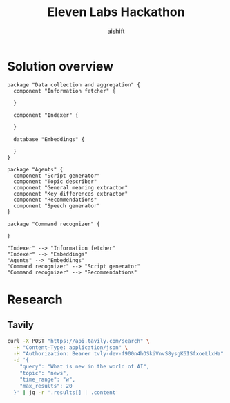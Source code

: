 #+title: Eleven Labs Hackathon
#+author: aishift

* Solution overview
#+begin_src plantuml :file img/component-design.png
package "Data collection and aggregation" {
  component "Information fetcher" {

  }

  component "Indexer" {

  }

  database "Embeddings" {

  }
}

package "Agents" {
  component "Script generator"
  component "Topic describer"
  component "General meaning extractor"
  component "Key differences extractor"
  component "Recommendations"
  component "Speech generator"
}

package "Command recognizer" {

}

"Indexer" --> "Information fetcher"
"Indexer" --> "Embeddings"
"Agents" --> "Embeddings"
"Command recognizer" --> "Script generator"
"Command recognizer" --> "Recommendations"
#+end_src

#+RESULTS:
[[file:img/component-design.png]]

* Research
** Tavily
#+begin_src sh :results output replace
curl -X POST "https://api.tavily.com/search" \
  -H "Content-Type: application/json" \
  -H "Authorization: Bearer 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" \
  -d '{
    "query": "What is new in the world of AI",
    "topic": "news",
    "time_range": "w",
    "max_results": 20
  }' | jq -r '.results[] | .content'
#+end_src

#+RESULTS:
